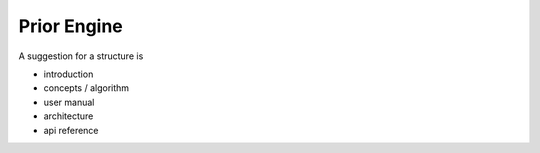 ============
Prior Engine
============

A suggestion for a structure is

- introduction
- concepts / algorithm
- user manual
- architecture
- api reference
